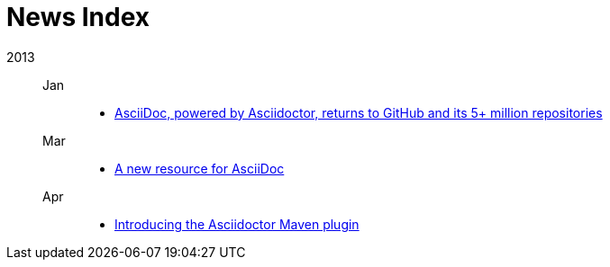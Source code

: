 = News Index

2013::

Jan:::
- link:asciidoctor-announcement.adoc[AsciiDoc, powered by Asciidoctor, returns to GitHub and its 5+ million repositories]

Mar:::
- link:a-new-resource-for-asciidoc.adoc[A new resource for AsciiDoc]

Apr:::
- link:introducing-the-asciidoctor-maven-plugin.adoc[Introducing the Asciidoctor Maven plugin]
